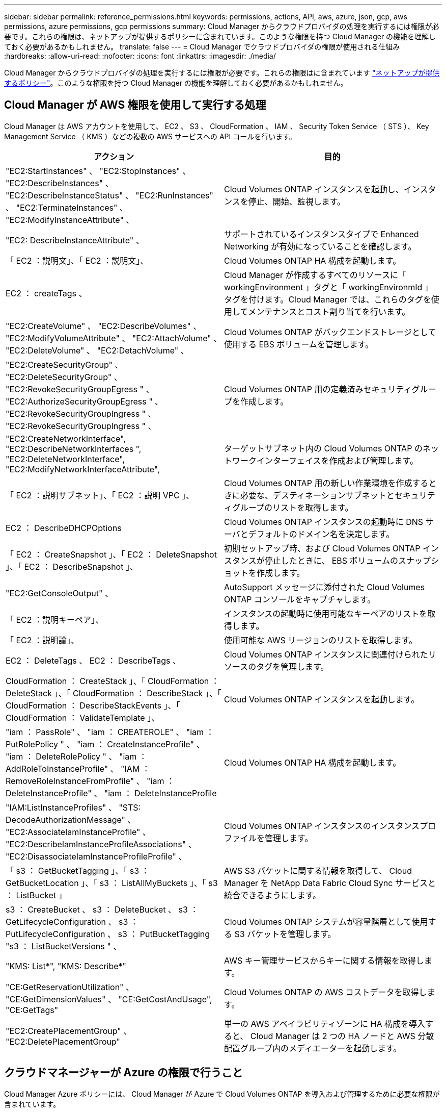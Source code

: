 ---
sidebar: sidebar 
permalink: reference_permissions.html 
keywords: permissions, actions, API, aws, azure, json, gcp, aws permissions, azure permissions, gcp permissions 
summary: Cloud Manager からクラウドプロバイダの処理を実行するには権限が必要です。これらの権限は、ネットアップが提供するポリシーに含まれています。このような権限を持つ Cloud Manager の機能を理解しておく必要があるかもしれません。 
translate: false 
---
= Cloud Manager でクラウドプロバイダの権限が使用される仕組み
:hardbreaks:
:allow-uri-read: 
:nofooter: 
:icons: font
:linkattrs: 
:imagesdir: ./media/


[role="lead"]
Cloud Manager からクラウドプロバイダの処理を実行するには権限が必要です。これらの権限はに含まれています https://mysupport.netapp.com/info/web/ECMP11022837.html["ネットアップが提供するポリシー"^]。このような権限を持つ Cloud Manager の機能を理解しておく必要があるかもしれません。



== Cloud Manager が AWS 権限を使用して実行する処理

Cloud Manager は AWS アカウントを使用して、 EC2 、 S3 、 CloudFormation 、 IAM 、 Security Token Service （ STS ）、 Key Management Service （ KMS ）などの複数の AWS サービスへの API コールを行います。

[cols="50,50"]
|===
| アクション | 目的 


| "EC2:StartInstances" 、 "EC2:StopInstances" 、 "EC2:DescribeInstances" 、 "EC2:DescribeInstanceStatus" 、 "EC2:RunInstances" 、 "EC2:TerminateInstances" 、 "EC2:ModifyInstanceAttribute" 、 | Cloud Volumes ONTAP インスタンスを起動し、インスタンスを停止、開始、監視します。 


| "EC2: DescribeInstanceAttribute" 、 | サポートされているインスタンスタイプで Enhanced Networking が有効になっていることを確認します。 


| 「 EC2 ：説明文」、「 EC2 ：説明文」、 | Cloud Volumes ONTAP HA 構成を起動します。 


| EC2 ： createTags 、 | Cloud Manager が作成するすべてのリソースに「 workingEnvironment 」タグと「 workingEnvironmId 」タグを付けます。Cloud Manager では、これらのタグを使用してメンテナンスとコスト割り当てを行います。 


| "EC2:CreateVolume" 、 "EC2:DescribeVolumes" 、 "EC2:ModifyVolumeAttribute" 、 "EC2:AttachVolume" 、 "EC2:DeleteVolume" 、 "EC2:DetachVolume" 、 | Cloud Volumes ONTAP がバックエンドストレージとして使用する EBS ボリュームを管理します。 


| "EC2:CreateSecurityGroup" 、 "EC2:DeleteSecurityGroup" 、 "EC2:RevokeSecurityGroupEgress " 、 "EC2:AuthorizeSecurityGroupEgress " 、 "EC2:RevokeSecurityGroupIngress " 、 "EC2:RevokeSecurityGroupIngress " 、 | Cloud Volumes ONTAP 用の定義済みセキュリティグループを作成します。 


| "EC2:CreateNetworkInterface", "EC2:DescribeNetworkInterfaces ", "EC2:DeleteNetworkInterface", "EC2:ModifyNetworkInterfaceAttribute", | ターゲットサブネット内の Cloud Volumes ONTAP のネットワークインターフェイスを作成および管理します。 


| 「 EC2 ：説明サブネット」、「 EC2 ：説明 VPC 」、 | Cloud Volumes ONTAP 用の新しい作業環境を作成するときに必要な、デスティネーションサブネットとセキュリティグループのリストを取得します。 


| EC2 ： DescribeDHCPOptions | Cloud Volumes ONTAP インスタンスの起動時に DNS サーバとデフォルトのドメイン名を決定します。 


| 「 EC2 ： CreateSnapshot 」、「 EC2 ： DeleteSnapshot 」、「 EC2 ： DescribeSnapshot 」、 | 初期セットアップ時、および Cloud Volumes ONTAP インスタンスが停止したときに、 EBS ボリュームのスナップショットを作成します。 


| "EC2:GetConsoleOutput" 、 | AutoSupport メッセージに添付された Cloud Volumes ONTAP コンソールをキャプチャします。 


| 「 EC2 ：説明キーペア」、 | インスタンスの起動時に使用可能なキーペアのリストを取得します。 


| 「 EC2 ：説明論」、 | 使用可能な AWS リージョンのリストを取得します。 


| EC2 ： DeleteTags 、 EC2 ： DescribeTags 、 | Cloud Volumes ONTAP インスタンスに関連付けられたリソースのタグを管理します。 


| CloudFormation ： CreateStack 」、「 CloudFormation ： DeleteStack 」、「 CloudFormation ： DescribeStack 」、「 CloudFormation ： DescribeStackEvents 」、「 CloudFormation ： ValidateTemplate 」、 | Cloud Volumes ONTAP インスタンスを起動します。 


| "iam ： PassRole" 、 "iam ： CREATEROLE" 、 "iam ： PutRolePolicy " 、 "iam ： CreateInstanceProfile" 、 "iam ： DeleteRolePolicy " 、 "iam ： AddRoleToInstanceProfile" 、 "IAM ： RemoveRoleInstanceFromProfile" 、 "iam ： DeleteInstanceProfile" 、 "iam ： DeleteInstanceProfile | Cloud Volumes ONTAP HA 構成を起動します。 


| "IAM:ListInstanceProfiles" 、 "STS: DecodeAuthorizationMessage" 、 "EC2:AssociateIamInstanceProfile" 、 "EC2:DescribeIamInstanceProfileAssociations" 、 "EC2:DisassociateIamInstanceProfileProfile" 、 | Cloud Volumes ONTAP インスタンスのインスタンスプロファイルを管理します。 


| 「 s3 ： GetBucketTagging 」、「 s3 ： GetBucketLocation 」、「 s3 ： ListAllMyBuckets 」、「 s3 ： ListBucket 」 | AWS S3 バケットに関する情報を取得して、 Cloud Manager を NetApp Data Fabric Cloud Sync サービスと統合できるようにします。 


| s3 ： CreateBucket 、 s3 ： DeleteBucket 、 s3 ： GetLifecycleConfiguration 、 s3 ： PutLifecycleConfiguration 、 s3 ： PutBucketTagging "s3 ： ListBucketVersions " 、 | Cloud Volumes ONTAP システムが容量階層として使用する S3 バケットを管理します。 


| "KMS: List*", "KMS: Describe*" | AWS キー管理サービスからキーに関する情報を取得します。 


| "CE:GetReservationUtilization" 、 "CE:GetDimensionValues" 、 "CE:GetCostAndUsage", "CE:GetTags" | Cloud Volumes ONTAP の AWS コストデータを取得します。 


| "EC2:CreatePlacementGroup" 、 "EC2:DeletePlacementGroup" | 単一の AWS アベイラビリティゾーンに HA 構成を導入すると、 Cloud Manager は 2 つの HA ノードと AWS 分散配置グループ内のメディエーターを起動します。 
|===


== クラウドマネージャーが Azure の権限で行うこと

Cloud Manager Azure ポリシーには、 Cloud Manager が Azure で Cloud Volumes ONTAP を導入および管理するために必要な権限が含まれています。

[cols="50,50"]
|===
| アクション | 目的 


| 「 Microsoft.Compute/locations/operations/read" 」、「 Microsoft.Compute/locations/vmSizes/read" 」、「 Microsoft.Compute/operations/read" 」、「 Microsoft.Compute/virtualMachines/instanceView/read" 」、「 Microsoft.Compute/virtualMachines/powerOff/action" 」、「 Microsoft.Compute/virtualMachines/read" 」、「 Microsoft.Compute/virtualMachines/restart/action" 」、「 Microsoft.Compute/virtualMachines/start/action" 」、「 Microsoft.Compute/virtualMachines/deallocate/action" 」、「 Microsoft.Compute/virtualMachines/vmSizes/read" 」、「 Microsoft.Compute/virtualMachines/write" 」、 | Cloud Volumes ONTAP を作成し、システムのステータスを停止、開始、削除、取得します。 


| 「 microsoft.compute/images/write 」、「 microsoft.compute/images/read 」、 | VHD から Cloud Volumes ONTAP を導入できます。 


| Microsoft.Compute/disks/delete" 、 Microsoft.Compute/disks/read" 、 Microsoft.Compute/disks/write" 、 "Microsoft.Storage/checknameavailability/read" 、 "Microsoft.Storage/operations/read" 、 "microsoft.StorageAccounts/listkeyss/action" 、 "microsoft.Storage/storageAccounts/read" 、 "microsoft.Storage/regenerateAccounts/action" 、 "Microsoft.Storage/storageAccounts/action" 、 "/writeStorageAccounts" 、 "/StorageAccounts/StorageAccounts/write/StorageAccounts" 、 ",","Microsoft 。 | Azure ストレージアカウントとディスクを管理し、ディスクを Cloud Volumes ONTAP に接続します。 


| 「 microsoft.network/networkinterfaces/read 」、「 microsoft.network/networkinterfaces/write 」、「 microsoft.network/networkinterfaces/join/action 」、 | ターゲットサブネット内の Cloud Volumes ONTAP のネットワークインターフェイスを作成および管理します。 


| 「 microsoft.network/networksecuritygroups/read 」、「 microsoft.network/networksecuritygroups/write 」、「 microsoft.network/networksecuritygroups/join/action 」、 | Cloud Volumes ONTAP 用の定義済みネットワークセキュリティグループを作成します。 


| 「 microsoft.Resources/Subscriptions /locations /read 」、「 Microsoft.Network/locations/operationResults/read" 」、「 Microsoft.Network/locations/operations/read" 」、「 Microsoft.Network/virtualNetworks/read" 」、「 Microsoft.Network/virtualNetworks/checkIpAddressAvailability/read" 」、「 Microsoft.Network/virtualNetworks/subnets/read" 」、「 Microsoft.Network/virtualNetworks/subnets/virtualMachines/read" 」、「 Microsoft.Network/virtualNetworks/virtualMachines/read" 」、「 Microsoft.Network/virtualNetworks/subnets/join/action" 」、 | リージョン、ターゲット VNet 、およびサブネットに関するネットワーク情報を取得し、 vnet に Cloud Volumes ONTAP を追加します。 


| 「 Microsoft.Network/virtualNetworks/subnets/write" 」、 Microsoft.Network/routeTables/join/action" 、 | データ階層化のための VNet サービスエンドポイントを有効にします。 


| 「 Microsoft.Resources/Deployments/Operations/Read 」、「 Microsoft.Resources/Deployments/Read 」、「 Microsoft.Resources/Deployments/Write 」、 | テンプレートから Cloud Volumes ONTAP を導入します。 


| "microsoft.Resources/Deployments/operations/read" 、 "microsoft.Resources/Deployments/read" 、 "microsoft.Resources/resources/read" 、 "microsoft.resources/resources/operationresults/read" 、 "microsoft.resources/Subscriptions /resourceGroups/delete" 、 "microsoft.resources/Subscriptions /resources/groups/resources/resources/reads/resources/resources/resources/resources/resources/resources/resources/reading" 、 ",",",","resources/resources/resources/resources/resources/resources/resources/resources/resources/resources/resources/resources/resources/resources/resources/resources/groups/ | Cloud Volumes ONTAP のリソースグループを作成および管理します。 


| 「 microsoft.compute/snapshots/write 」、「 microsoft.compute/snapshots/read 」、「 microsoft.compute/disks/beginingAccess/action 」 | Azure マネージドスナップショットを作成および管理します。 


| "microsoft.compute/availabilitySets/write", "microsoft.compute/availabilitySets/read", | Cloud Volumes ONTAP の可用性セットを作成および管理します。 


| "Microsoft.MarketplaceOrdering/Offered Types/publishers/capers/plans/agreements/read" 、 "Microsoft.MarketplaceOrdering / offerTypes/publishers/capes/plans/agreements/write" | Azure Marketplace からのプログラムによる展開を可能にします。 


| 「 Microsoft.Network/loadBalancers/read" 」、「 Microsoft.Network/loadBalancers/write" 」、「 Microsoft.Network/loadBalancers/delete" 」、「 Microsoft.Network/loadBalancers/backendAddressPools/read" 」、「 Microsoft.Network/loadBalancers/backendAddressPools/join/action" 」、「 Microsoft.Network/loadBalancers/frontendIPConfigurations/read" 」、「 Microsoft.Network/loadBalancers/loadBalancingRules/read" 」、「 Microsoft.Network/loadBalancers/probes/read" 」、「 Microsoft.Network/loadBalancers/probes/join/action" 」 | HA ペアの Azure ロードバランサを管理します。 


| "Microsoft 許可 / ロック /*" | Azure ディスクのロックの管理を有効にします。 


| "Microsoft.Authorization/roleDefinites/write" 、 "Microsoft.Authorization/rolrolわり あて /write" 、 "Microsoft.Web/sites/*" | HA ペアのフェイルオーバーを管理します。 
|===


== Cloud Manager が GCP 権限を使用して実行する処理

GCP の Cloud Manager ポリシーには、 Cloud Volumes ONTAP の導入と管理に Cloud Manager が必要とする権限が含まれています。

[cols="50,50"]
|===
| アクション | 目的 


| -compute.disks .create -computedisks .createsnapshot - compute.disks.delete -computedisks .get-compute.diskList - compute.disks.setLabels - compute.disks.us | Cloud Volumes ONTAP 用のディスクを作成および管理します。 


| -compute-firewalls .create - compute.firewalls.delete -comput領域 .firewalls .get-comput領域 .firewalls リスト | Cloud Volumes ONTAP のファイアウォールルールを作成します。 


| -computer.globalOperationsGet | 処理のステータスを確認できます。 


| -compute.image.get-compute.image.getFromFamily-compute.image.list - compute.images.useReadOnly | VM インスタンスのイメージを取得します。 


| - compute.instances.attachDisk - compute.instances.detachDisk | ディスクを Cloud Volumes ONTAP に接続して接続解除します。 


| - compute.instances.create - compute.instances.delete | Cloud Volumes ONTAP VM インスタンスを作成および削除します。 


| - compute.instances.get | VM インスタンスを一覧表示します。 


| - compute.instances.getSerialPortOutput | をクリックしてコンソールログを取得してください 


| - compute.instances.list | ゾーン内のインスタンスのリストを取得します。 


| - compute.instances.setDeletionProtection | インスタンスに削除保護を設定します。 


| - compute.instances.setLabels | ラベルを追加します。 


| - compute.instances.setMachineType | Cloud Volumes ONTAP のマシンタイプを変更します。 


| - compute.instances.setMetadata | をクリックしてください。 


| - compute.instances.setTags | ファイアウォールルールのタグを追加します。 


| - compute.instances.start - compute.instances.stop - compute.instances.updateDisplayDevice | Cloud Volumes ONTAP を開始および停止します。 


| -computesCompute .machineTypes.get | コア数を取得して qoutas をチェックしてください。 


| - compute.projects.get | 複数のプロジェクトをサポートするため。 


| -compute-snapshots-create - compute.snapshots.delete -compute-snapshots-getCompute-snapshots-list - compute.snapshots.setLabels | 永続ディスクスナップショットを作成および管理するには、次の手順に従います。 


| - compute.networks.get - compute.networks.list - comput.regions.Get-comput領域 .list-comput領域 .subnetworks -compute.subnetworks .listCompute.zoneOperations-get-compute.zones .get-compute.zones リスト | 新しい Cloud Volumes ONTAP 仮想マシンインスタンスの作成に必要なネットワーク情報を取得するため。 


| - deploymentmanager.compositeTypes.get - deploymentmanager.compositeTypes.list - deploymentmanager.deployments.create - deploymentmanager.deployments.delete - deploymentmanager.deployments.get - deploymentmanager.deployments.list -deploymentmanager. マニフェスト .get-deploymentmanager. マニフェスト .list-list-deploymentmanager. operations-get-deploymentmanager. operationlist -deploymentmanager. resources.get-deploymentmanager. resources.list-deploymentmanager. typeProviders.get-deploymentmanager. typeProviders.list-deploymentmanager. -deploymentmanager. types] リスト | Google Cloud Deployment Manager を使用して Cloud Volumes ONTAP 仮想マシンインスタンスを導入します。 


| -logging.logEntries.list-logging.privateLogEntries.list | スタックログドライブを取得する方法 


| - resourcemanager.projects.get | 複数のプロジェクトをサポートするため。 


| -storagバケット 。 create - storage.buckets.delete -storage-buckets-get-storage-buckets-list | Google Cloud Storage バケットを作成して管理し、データを階層化します。 


| - cloudkms.cryptoKeyVersions.useToEncrypt - cloudkms .cryptoKeys.get-cloudkms .cryptoKeys.list-cloudkm.keyringlist.list | Cloud Volumes ONTAP でクラウドキー管理サービスからお客様が管理する暗号化キーを使用するため。 
|===